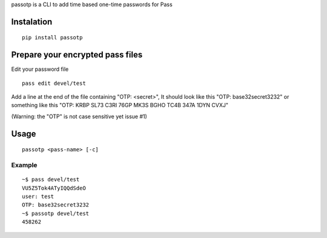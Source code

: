 passotp is a CLI to add time based one-time passwords for Pass

Instalation
===========

::

    pip install passotp

Prepare your encrypted pass files
=================================
Edit your password file

::

    pass edit devel/test


Add a line at the end of the file containing "OTP: <secret>", It should look like this "OTP: base32secret3232" or something like this "OTP: KRBP SL73 C3RI 76GP MK3S BGHO TC4B 347A 1DYN CVXJ"

(Warning: the "OTP" is not case sensitive yet issue #1)

Usage
=====

::

    passotp <pass-name> [-c]

Example
-------

::

  ~$ pass devel/test
  VU5Z5Tok4ATyIQQdSdeO
  user: test
  OTP: base32secret3232
  ~$ passotp devel/test
  458262
